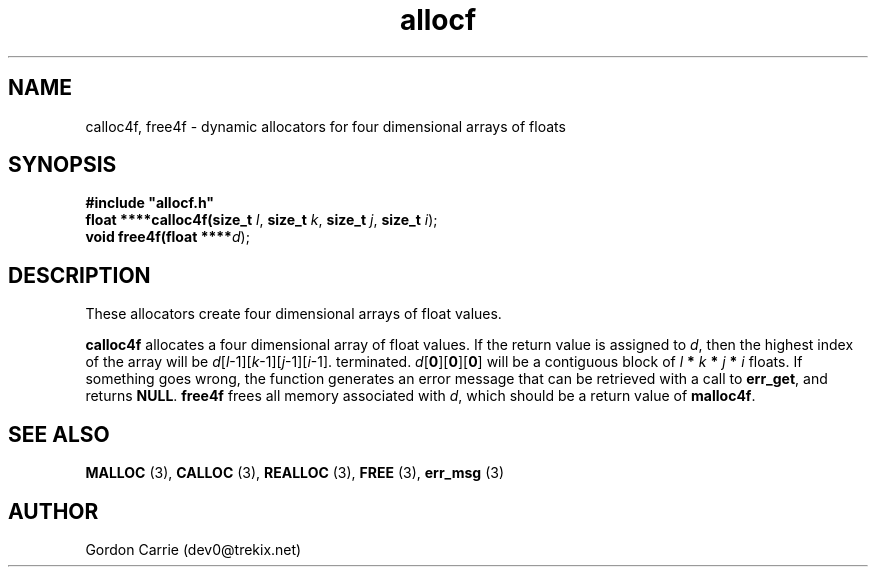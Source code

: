 .\" 
.\" Copyright (c) 2008 Gordon D. Carrie.  All rights reserved.
.\" 
.\" Licensed under the Open Software License version 3.0
.\" 
.\" Please address questions and feedback to dev0@trekix.net
.\" 
.\" $Id: alloc4f.3,v 1.2 2008/12/02 17:15:48 gcarrie Exp $
.\"
.TH allocf 3 "Dynamic four dimensional allocators"
.SH NAME
calloc4f, free4f \- dynamic allocators for four dimensional arrays of floats
.SH SYNOPSIS
.nf
\fB#include "allocf.h"\fP
\fBfloat ****calloc4f(size_t\fP \fIl\fP, \fBsize_t\fP \fIk\fP, \fBsize_t\fP \fIj\fP, \fBsize_t\fP \fIi\fP);
\fBvoid free4f(float ****\fP\fId\fP);
.fi
.SH DESCRIPTION
These allocators create four dimensional arrays of float values.
.PP
\fBcalloc4f\fP allocates a four dimensional array of float values.  If the
return value is assigned to \fId\fP, then the highest index of the array
will be \fId\fP[\fIl\fP-1][\fIk\fP-1][\fIj\fP-1][\fIi\fP-1].
terminated.
\fId\fP[\fB0\fP][\fB0\fP][\fB0\fP]  will be a contiguous block of
\fIl\fP \fB*\fP \fIk\fP \fB*\fP \fIj\fP \fB*\fP \fIi\fP floats.
If something goes wrong, the function generates an error message that can be
retrieved with a call to \fBerr_get\fR, and returns \fBNULL\fR.
\fBfree4f\fP frees all memory associated with \fId\fP,
which should be a return value of \fBmalloc4f\fP.
.SH SEE ALSO
\fBMALLOC\fP (3), \fBCALLOC\fP (3), \fBREALLOC\fP (3), \fBFREE\fP (3),
\fBerr_msg\fP (3)
.SH AUTHOR
Gordon Carrie (dev0@trekix.net)
